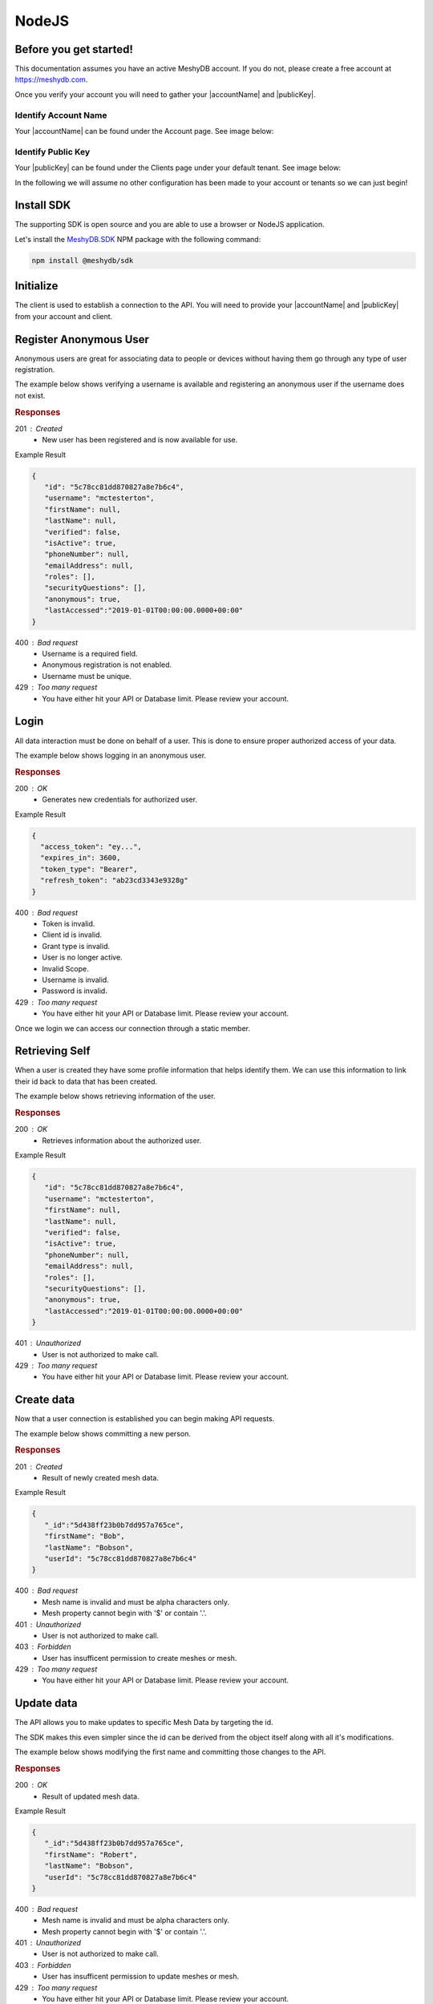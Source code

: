 .. role:: required

.. role:: type

======
NodeJS
======

-----------------------
Before you get started!
-----------------------
This documentation assumes you have an active MeshyDB account. If you do not, please create a free account at `https://meshydb.com <https://meshydb.com/>`_.

.. |publicKey| raw:: html

    <code><a href="#identify-public-key">Public Key</a></code>

.. |accountName| raw:: html

    <code><a href="#identify-account-name">Account Name</a></code>

Once you verify your account you will need to gather your |accountName| and |publicKey|.

Identify Account Name
~~~~~~~~~~~~~~~~~~~~~

Your |accountName| can be found under the Account page. See image below:

.. |gettingStartedAccount| image:: https://cdn.meshydb.com/images/getting-started-account.png
           :alt: Account Name under Account

|gettingStartedAccount|

Identify  Public Key
~~~~~~~~~~~~~~~~~~~~

Your |publicKey| can be found under the Clients page under your default tenant. See image below:

.. |gettingStartedClient| image:: https://cdn.meshydb.com/images/getting-started-client.png
           :alt: Public Key under Clients default tenant

|gettingStartedClient|

In the following we will assume no other configuration has been made to your account or tenants so we can just begin!

.. |parameters| raw:: html

   <h4>Parameters</h4>

-----------
Install SDK
-----------
The supporting SDK is open source and you are able to use a browser or NodeJS application.

Let's install the `MeshyDB.SDK <https://www.npmjs.com/package/@meshydb/sdk/>`_ NPM package with the following command:

.. code-block:: console

   npm install @meshydb/sdk

----------
Initialize
----------

The client is used to establish a connection to the API. You will need to provide your |accountName| and |publicKey| from your account and client.

.. tabs::
   
   .. group-tab:: NodeJS
   
      .. code-block:: javascript
   
         var client = MeshyClient.initialize(accountName, publicKey);
         
      |parameters|

      accountName : :type:`string`, :required:`required`
         Indicates which account you are connecting to.
      publicKey : :type:`string`, :required:`required`
         Public identifier of connecting service.

-----------------------
Register Anonymous User
-----------------------

Anonymous users are great for associating data to people or devices without having them go through any type of user registration.

The example below shows verifying a username is available and registering an anonymous user if the username does not exist.

.. tabs::
   
   .. group-tab:: NodeJS
   
      .. code-block:: javascript

         var username = "mctesterton";

         var userExists = await client.checkUserExist(username);

         if (!userExists.exists) {
            await client.registerAnonymousUser(username);
         }

      |parameters|

      username : :type:`string`
         Unique user name for authentication. If it is not provided a username will be automatically generated.

.. rubric:: Responses

201 : Created
   * New user has been registered and is now available for use.

Example Result

.. code-block:: json

   {
      "id": "5c78cc81dd870827a8e7b6c4",
      "username": "mctesterton",
      "firstName": null,
      "lastName": null,
      "verified": false,
      "isActive": true,
      "phoneNumber": null,
      "emailAddress": null,
      "roles": [],
      "securityQuestions": [],
      "anonymous": true,
      "lastAccessed":"2019-01-01T00:00:00.0000+00:00"
   }

400 : Bad request
   * Username is a required field.
   * Anonymous registration is not enabled.
   * Username must be unique.

429 : Too many request
   * You have either hit your API or Database limit. Please review your account.

-----
Login
-----

All data interaction must be done on behalf of a user. This is done to ensure proper authorized access of your data.

The example below shows logging in an anonymous user.

.. tabs::
   
   .. group-tab:: NodeJS
   
      .. code-block:: javascript

         var connection = await client.loginAnonymously(username);

      |parameters|

      username : :type:`string`, :required:`required`
         Unique user name for authentication.

.. rubric:: Responses

200 : OK
   * Generates new credentials for authorized user.

Example Result

.. code-block:: json

  {
    "access_token": "ey...",
    "expires_in": 3600,
    "token_type": "Bearer",
    "refresh_token": "ab23cd3343e9328g"
  }
 
400 : Bad request
   * Token is invalid.
   * Client id is invalid.
   * Grant type is invalid.
   * User is no longer active.
   * Invalid Scope.
   * Username is invalid.
   * Password is invalid.

429 : Too many request
   * You have either hit your API or Database limit. Please review your account.

Once we login we can access our connection through a static member.

.. tabs::

   .. group-tab:: NodeJS

      .. code-block:: javascript

         connection = MeshyClient.currentConnection;

---------------
Retrieving Self
---------------

When a user is created they have some profile information that helps identify them. We can use this information to link their id back to data that has been created.

The example below shows retrieving information of the user.

.. tabs::

   .. group-tab:: NodeJS
   
      .. code-block:: javascript
      
         var user = await connection.usersService.getSelf();

      |parameters|
      
      No parameters provided.

.. rubric:: Responses

200 : OK
   * Retrieves information about the authorized user.

Example Result

.. code-block:: json

   {
      "id": "5c78cc81dd870827a8e7b6c4",
      "username": "mctesterton",
      "firstName": null,
      "lastName": null,
      "verified": false,
      "isActive": true,
      "phoneNumber": null,
      "emailAddress": null,
      "roles": [],
      "securityQuestions": [],
      "anonymous": true,
      "lastAccessed":"2019-01-01T00:00:00.0000+00:00"
   }

401 : Unauthorized
   * User is not authorized to make call.

429 : Too many request
   * You have either hit your API or Database limit. Please review your account.
   
-----------
Create data
-----------

Now that a user connection is established you can begin making API requests.

The example below shows committing a new person.

.. tabs::
   
   .. group-tab:: NodeJS
   
      .. code-block:: javascript

         var model = {
                        _id: undefined,
                        firstName: "Bob",
                        lastName: "Bobson",
                        userId: user.id
                     };

         var meshName = "person";

         model = await connection.meshesService.create(meshName, model);

      |parameters|

      meshName : :type:`string`, :required:`required`
         Identifies which mesh collection to manage.
      model : :type:`object`, :required:`required`
         Represents a person in this example.

.. rubric:: Responses

201 : Created
   * Result of newly created mesh data.

Example Result

.. code-block:: json

   {
      "_id":"5d438ff23b0b7dd957a765ce",
      "firstName": "Bob",
      "lastName": "Bobson",
      "userId": "5c78cc81dd870827a8e7b6c4"
   }

400 : Bad request
   * Mesh name is invalid and must be alpha characters only.
   * Mesh property cannot begin with '$' or contain '.'.

401 : Unauthorized
   * User is not authorized to make call.

403 : Forbidden
   * User has insufficent permission to create meshes or mesh.

429 : Too many request
   * You have either hit your API or Database limit. Please review your account.

-----------
Update data
-----------

The API allows you to make updates to specific Mesh Data by targeting the id.

The SDK makes this even simpler since the id can be derived from the object itself along with all it's modifications.

The example below shows modifying the first name and committing those changes to the API.

.. tabs::

   .. group-tab:: NodeJS
   
      .. code-block:: javascript

         model.firstName = "Robert";

         model = await connection.meshesService.update(meshName, model);

      |parameters|

      meshName : :type:`string`, :required:`required`
         Identifies which mesh collection to manage.
      model : :type:`object`, :required:`required`
         Represents a person in this example.

.. rubric:: Responses

200 : OK
   * Result of updated mesh data.

Example Result

.. code-block:: json

   {
      "_id":"5d438ff23b0b7dd957a765ce",
      "firstName": "Robert",
      "lastName": "Bobson",
      "userId": "5c78cc81dd870827a8e7b6c4"
   }

400 : Bad request
   * Mesh name is invalid and must be alpha characters only.
   * Mesh property cannot begin with '$' or contain '.'.

401 : Unauthorized
   * User is not authorized to make call.

403 : Forbidden
   * User has insufficent permission to update meshes or mesh.

429 : Too many request
   * You have either hit your API or Database limit. Please review your account.

-----------
Search data
-----------

The API allows you to search a mesh collection using a MongoDB expression.

The example below shows searching based where the first name starts with Rob.

.. tabs::

   .. group-tab:: NodeJS
   
      .. code-block:: javascript
	  
         var filter = { 'firstName': { "$regex": "^Rob" } };

         var pagedPersonResult = await connection.meshesService
                                                 .search(meshName, { filter: filter });

      |parameters|

      meshName : :type:`string`, :required:`required`
         Identifies which mesh collection to manage.
      filter : :type:`object`
         Criteria provided in a MongoDB expression to limit results.

.. rubric:: Responses

200 : OK
   * Mesh data found with given search criteria.

Example Result

.. code-block:: json

   {
      "page": 1,
      "pageSize": 25,
      "results":  [{
                     "_id":"5d438ff23b0b7dd957a765ce",
                     "firstName": "Robert",
                     "lastName": "Bobson",
                     "userId": "5c78cc81dd870827a8e7b6c4"
                  }],
      "totalRecords": 1
   }

400 : Bad request
   * Mesh name is invalid and must be alpha characters only.
   * Filter is in an invalid format. It must be in a valid Mongo DB format.
   * Order by is in an invalid format. It must be in a valid Mongo DB format.

401 : Unauthorized
   * User is not authorized to make call.

403 : Forbidden
   * User has insufficent permission to read meshes or mesh.

429 : Too many request
   * You have either hit your API or Database limit. Please review your account.

-----------
Delete data
-----------

The API allows you to delete a specific Mesh Data by targeting the id.

The example below shows deleting the data from the API by providing the object.

.. |softDelete| raw:: html
   
   <code>Soft Delete</code>

*Deleted* data is not able to be recovered. If you anticipate the need to recover this data please implementing a |softDelete|.

.. tabs::

   .. group-tab:: NodeJS
   
      .. code-block:: javascript
      
         var id = model._id;

         await connection.meshesService.delete(meshName, id);

      |parameters|
      
      meshName : :type:`string`, :required:`required`
         Identifies which mesh collection to manage.
      id : :type:`string`, :required:`required`
         Identifier of record that must be deleted.

.. rubric:: Responses

204 : No Content
   * Mesh has been deleted successfully.

400 : Bad request
   * Mesh name is invalid and must be alpha characters only.

401 : Unauthorized
   * User is not authorized to make call.

403 : Forbidden
   * User has insufficent permission to delete meshes or mesh.

404 : Not Found
   * Mesh data was not found.

429 : Too many request
   * You have either hit your API or Database limit. Please review your account.

--------
Sign out
--------

The MeshyDB SDK manages a single connection to the API. 

The Meshy SDK handles token management, this includes refresh tokens used to maintain a user's connection.

As a result it is recommended to implement Sign Out to ensure the current user is logged out and all refresh tokens are revoked.

The example below shows signing out of the currently established connection.

.. tabs::

   .. group-tab:: NodeJS
   
      .. code-block:: javascript

         await connection.signout();
         
      |parameters|

      No parameters provided. The connection is aware of who needs to be signed out.

.. rubric:: Responses

200 : OK
   * Identifies successful logout.

400 : Bad request
   * Invalid client id.
   * Token is missing.
   * Unsupported Token type.

429 : Too many request
   * You have either hit your API or Database limit. Please review your account.

Not seeing something you need? Feel free to give us a chat or contact us at support@meshydb.com.